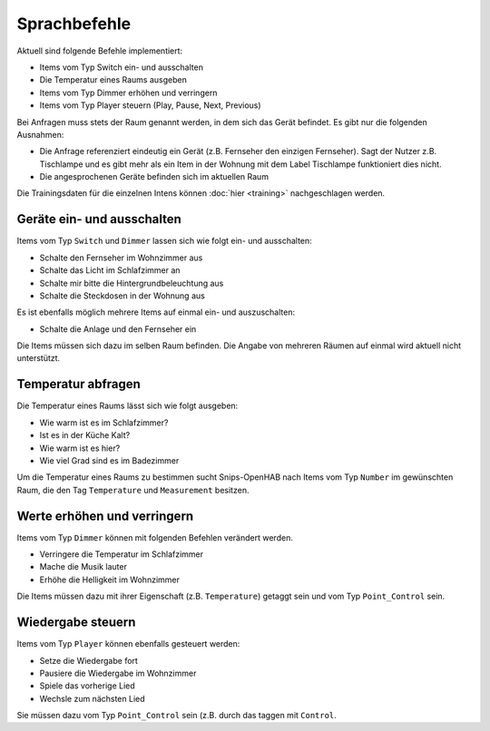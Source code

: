 Sprachbefehle
=============

Aktuell sind folgende Befehle implementiert:

* Items vom Typ Switch ein- und ausschalten
* Die Temperatur eines Raums ausgeben
* Items vom Typ Dimmer erhöhen und verringern
* Items vom Typ Player steuern (Play, Pause, Next, Previous)

Bei Anfragen muss stets der Raum genannt werden, in dem sich das Gerät befindet. Es gibt nur die folgenden Ausnahmen:

* Die Anfrage referenziert eindeutig ein Gerät (z.B. Fernseher den einzigen Fernseher). Sagt der Nutzer z.B. Tischlampe und es gibt mehr als ein Item in der Wohnung mit dem Label Tischlampe funktioniert dies nicht.
* Die angesprochenen Geräte befinden sich im aktuellen Raum

Die Trainingsdaten für die einzelnen Intens können :doc:`hier <training>` nachgeschlagen werden.

Geräte ein- und ausschalten
---------------------------

Items vom Typ ``Switch`` und ``Dimmer`` lassen sich wie folgt ein- und ausschalten:

* Schalte den Fernseher im Wohnzimmer aus
* Schalte das Licht im Schlafzimmer an
* Schalte mir bitte die Hintergrundbeleuchtung aus
* Schalte die Steckdosen in der Wohnung aus

Es ist ebenfalls möglich mehrere Items auf einmal ein- und auszuschalten:

* Schalte die Anlage und den Fernseher ein

Die Items müssen sich dazu im selben Raum befinden.
Die Angabe von mehreren Räumen auf einmal wird aktuell nicht unterstützt.


Temperatur abfragen
-------------------

Die Temperatur eines Raums lässt sich wie folgt ausgeben:

* Wie warm ist es im Schlafzimmer?
* Ist es in der Küche Kalt?
* Wie warm ist es hier?
* Wie viel Grad sind es im Badezimmer

Um die Temperatur eines Raums zu bestimmen sucht Snips-OpenHAB nach
Items vom Typ ``Number`` im gewünschten Raum, die den
Tag ``Temperature`` und ``Measurement`` besitzen.

Werte erhöhen und verringern
----------------------------

Items vom Typ ``Dimmer`` können mit folgenden Befehlen verändert werden.

* Verringere die Temperatur im Schlafzimmer
* Mache die Musik lauter
* Erhöhe die Helligkeit im Wohnzimmer

Die Items müssen dazu mit ihrer Eigenschaft (z.B. ``Temperature``) getaggt sein und vom Typ ``Point_Control`` sein.

Wiedergabe steuern
------------------

Items vom Typ ``Player`` können ebenfalls gesteuert werden:

* Setze die Wiedergabe fort
* Pausiere die Wiedergabe im Wohnzimmer
* Spiele das vorherige Lied
* Wechsle zum nächsten Lied

Sie müssen dazu vom Typ ``Point_Control`` sein (z.B. durch das taggen mit ``Control``.
